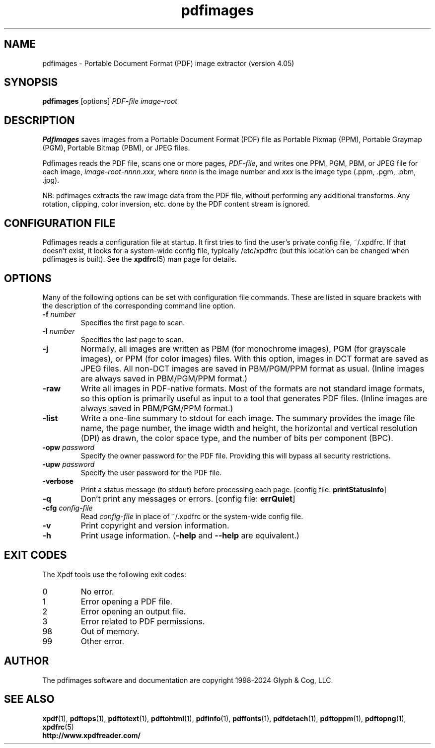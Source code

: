 .\" Copyright 1998-2024 Glyph & Cog, LLC
.TH pdfimages 1 "08 Feb 2024"
.SH NAME
pdfimages \- Portable Document Format (PDF) image extractor
(version 4.05)
.SH SYNOPSIS
.B pdfimages
[options]
.I PDF-file image-root
.SH DESCRIPTION
.B Pdfimages
saves images from a Portable Document Format (PDF) file as Portable
Pixmap (PPM), Portable Graymap (PGM), Portable Bitmap (PBM), or JPEG
files.
.PP
Pdfimages reads the PDF file, scans one or more pages,
.IR PDF-file ,
and writes one PPM, PGM, PBM, or JPEG file for each image,
.IR image-root - nnnn . xxx ,
where
.I nnnn
is the image number and
.I xxx
is the image type (.ppm, .pgm, .pbm, .jpg).
.PP
NB: pdfimages extracts the raw image data from the PDF file, without
performing any additional transforms.  Any rotation, clipping,
color inversion, etc. done by the PDF content stream is ignored.
.SH CONFIGURATION FILE
Pdfimages reads a configuration file at startup.  It first tries to
find the user's private config file, ~/.xpdfrc.  If that doesn't
exist, it looks for a system-wide config file, typically /etc/xpdfrc
(but this location can be changed when pdfimages is built).  See the
.BR xpdfrc (5)
man page for details.
.SH OPTIONS
Many of the following options can be set with configuration file
commands.  These are listed in square brackets with the description of
the corresponding command line option.
.TP
.BI \-f " number"
Specifies the first page to scan.
.TP
.BI \-l " number"
Specifies the last page to scan.
.TP
.B \-j
Normally, all images are written as PBM (for monochrome images), PGM
(for grayscale images), or PPM (for color images) files.  With this
option, images in DCT format are saved as JPEG files.  All non-DCT
images are saved in PBM/PGM/PPM format as usual.  (Inline images are
always saved in PBM/PGM/PPM format.)
.TP
.B \-raw
Write all images in PDF-native formats.  Most of the formats are not
standard image formats, so this option is primarily useful as input to
a tool that generates PDF files.  (Inline images are always saved in
PBM/PGM/PPM format.)
.TP
.B \-list
Write a one-line summary to stdout for each image.  The summary
provides the image file name, the page number, the image width and
height, the horizontal and vertical resolution (DPI) as drawn, the
color space type, and the number of bits per component (BPC).
.TP
.BI \-opw " password"
Specify the owner password for the PDF file.  Providing this will
bypass all security restrictions.
.TP
.BI \-upw " password"
Specify the user password for the PDF file.
.TP
.B \-verbose
Print a status message (to stdout) before processing each page.
.RB "[config file: " printStatusInfo ]
.TP
.B \-q
Don't print any messages or errors.
.RB "[config file: " errQuiet ]
.TP
.BI \-cfg " config-file"
Read
.I config-file
in place of ~/.xpdfrc or the system-wide config file.
.TP
.B \-v
Print copyright and version information.
.TP
.B \-h
Print usage information.
.RB ( \-help
and
.B \-\-help
are equivalent.)
.SH EXIT CODES
The Xpdf tools use the following exit codes:
.TP
0
No error.
.TP
1
Error opening a PDF file.
.TP
2
Error opening an output file.
.TP
3
Error related to PDF permissions.
.TP
98
Out of memory.
.TP
99
Other error.
.SH AUTHOR
The pdfimages software and documentation are copyright 1998-2024 Glyph
& Cog, LLC.
.SH "SEE ALSO"
.BR xpdf (1),
.BR pdftops (1),
.BR pdftotext (1),
.BR pdftohtml (1),
.BR pdfinfo (1),
.BR pdffonts (1),
.BR pdfdetach (1),
.BR pdftoppm (1),
.BR pdftopng (1),
.BR xpdfrc (5)
.br
.B http://www.xpdfreader.com/
